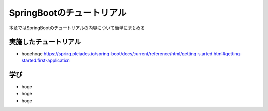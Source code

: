 SpringBootのチュートリアル
=====================================================
本章ではSpringBootのチュートリアルの内容について簡単にまとめる


実施したチュートリアル
^^^^^^^^^^^^^^^^^^^^^^^^
* hogehoge
  https://spring.pleiades.io/spring-boot/docs/current/reference/html/getting-started.html#getting-started.first-application


学び
^^^^^^^^^^^^^^^^^^^^^^^^^
* hoge
* hoge
* hoge



